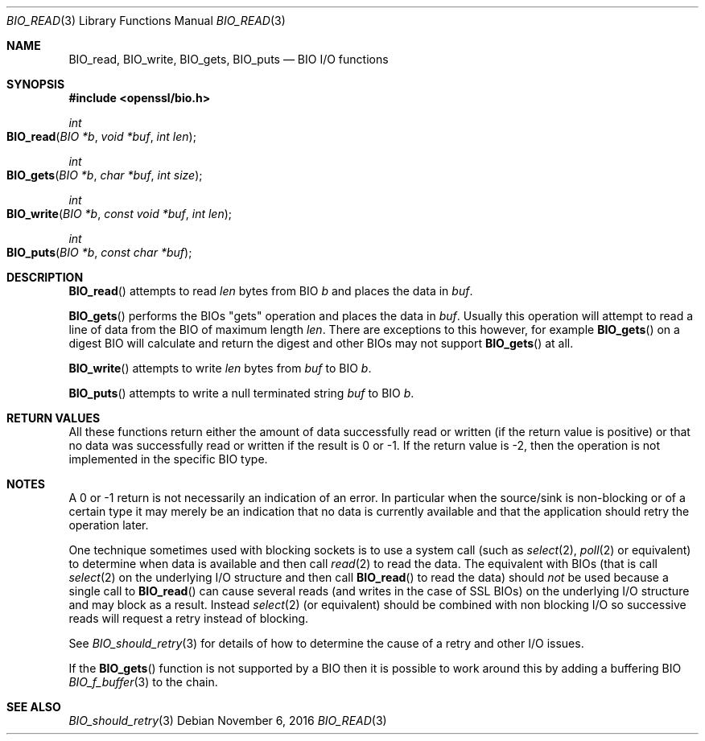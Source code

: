 .\"	$OpenBSD: BIO_read.3,v 1.2 2016/11/06 15:52:50 jmc Exp $
.\"
.Dd $Mdocdate: November 6 2016 $
.Dt BIO_READ 3
.Os
.Sh NAME
.Nm BIO_read ,
.Nm BIO_write ,
.Nm BIO_gets ,
.Nm BIO_puts
.Nd BIO I/O functions
.Sh SYNOPSIS
.In openssl/bio.h
.Ft int
.Fo BIO_read
.Fa "BIO *b"
.Fa "void *buf"
.Fa "int len"
.Fc
.Ft int
.Fo BIO_gets
.Fa "BIO *b"
.Fa "char *buf"
.Fa "int size"
.Fc
.Ft int
.Fo BIO_write
.Fa "BIO *b"
.Fa "const void *buf"
.Fa "int len"
.Fc
.Ft int
.Fo BIO_puts
.Fa "BIO *b"
.Fa "const char *buf"
.Fc
.Sh DESCRIPTION
.Fn BIO_read
attempts to read
.Fa len
bytes from BIO
.Fa b
and places the data in
.Fa buf .
.Pp
.Fn BIO_gets
performs the BIOs "gets" operation and places the data in
.Fa buf .
Usually this operation will attempt to read a line of data
from the BIO of maximum length
.Fa len .
There are exceptions to this however, for example
.Fn BIO_gets
on a digest BIO will calculate and return the digest
and other BIOs may not support
.Fn BIO_gets
at all.
.Pp
.Fn BIO_write
attempts to write
.Fa len
bytes from
.Fa buf
to BIO
.Fa b .
.Pp
.Fn BIO_puts
attempts to write a null terminated string
.Fa buf
to BIO
.Fa b .
.Sh RETURN VALUES
All these functions return either the amount of data successfully
read or written (if the return value is positive) or that no data
was successfully read or written if the result is 0 or -1.
If the return value is -2, then the operation is not implemented
in the specific BIO type.
.Sh NOTES
A 0 or -1 return is not necessarily an indication of an error.
In particular when the source/sink is non-blocking or of a certain type
it may merely be an indication that no data is currently available and that
the application should retry the operation later.
.Pp
One technique sometimes used with blocking sockets
is to use a system call (such as
.Xr select 2 ,
.Xr poll 2
or equivalent) to determine when data is available and then call
.Xr read 2
to read the data.
The equivalent with BIOs (that is call
.Xr select 2
on the underlying I/O structure and then call
.Fn BIO_read
to read the data) should
.Em not
be used because a single call to
.Fn BIO_read
can cause several reads (and writes in the case of SSL BIOs)
on the underlying I/O structure and may block as a result.
Instead
.Xr select 2
(or equivalent) should be combined with non blocking I/O
so successive reads will request a retry instead of blocking.
.Pp
See
.Xr BIO_should_retry 3
for details of how to determine the cause of a retry and other I/O issues.
.Pp
If the
.Fn BIO_gets
function is not supported by a BIO then it is possible to
work around this by adding a buffering BIO
.Xr BIO_f_buffer 3
to the chain.
.Sh SEE ALSO
.Xr BIO_should_retry 3
